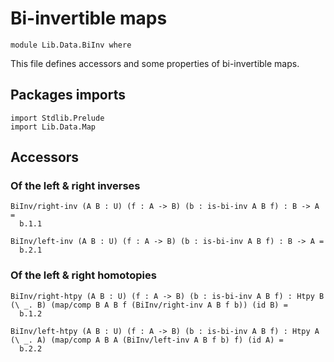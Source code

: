#+NAME: BiInv
#+AUTHOR: Johann Rosain

* Bi-invertible maps

  #+begin_src ctt
  module Lib.Data.BiInv where
  #+end_src

This file defines accessors and some properties of bi-invertible maps.

** Packages imports

   #+begin_src ctt
  import Stdlib.Prelude
  import Lib.Data.Map  
   #+end_src

** Accessors

*** Of the left & right inverses

   #+begin_src ctt
  BiInv/right-inv (A B : U) (f : A -> B) (b : is-bi-inv A B f) : B -> A =
    b.1.1

  BiInv/left-inv (A B : U) (f : A -> B) (b : is-bi-inv A B f) : B -> A =
    b.2.1  
   #+end_src

*** Of the left & right homotopies

    #+begin_src ctt
  BiInv/right-htpy (A B : U) (f : A -> B) (b : is-bi-inv A B f) : Htpy B (\ _. B) (map/comp B A B f (BiInv/right-inv A B f b)) (id B) =
    b.1.2

  BiInv/left-htpy (A B : U) (f : A -> B) (b : is-bi-inv A B f) : Htpy A (\ _. A) (map/comp A B A (BiInv/left-inv A B f b) f) (id A) =
    b.2.2
    #+end_src

#+RESULTS:
: Typecheck has succeeded.
